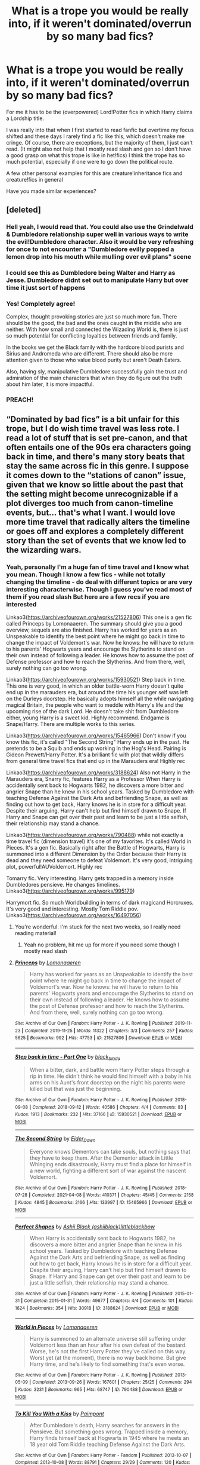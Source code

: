 #+TITLE: What is a trope you would be really into, if it weren't dominated/overrun by so many bad fics?

* What is a trope you would be really into, if it weren't dominated/overrun by so many bad fics?
:PROPERTIES:
:Author: Quine_
:Score: 75
:DateUnix: 1619426503.0
:DateShort: 2021-Apr-26
:FlairText: Discussion
:END:
For me it has to be the (overpowered) Lord!Potter fics in which Harry claims a Lordship title.

I was really into that when I first started to read fanfic but overtime my focus shifted and these days I rarely find a fic like this, which doesn't make me cringe. Of course, there are exceptions, but the majority of them, I just can't read. (It might also not help that I mostly read slash and gen so I don't have a good grasp on what this trope is like in het!fics) I think the trope has so much potential, especially if one were to go down the political route.

A few other personal examples for this are creature!inheritance fics and creature!fics in general

Have you made similar experiences?


** [deleted]
:PROPERTIES:
:Score: 117
:DateUnix: 1619430849.0
:DateShort: 2021-Apr-26
:END:

*** Hell yeah, I would read that. You could also use the Grindelwald & Dumbledore relationship super well in various ways to write the evil!Dumbledore character. Also it would be very refreshing for once to not encounter a "Dumbledore evilly popped a lemon drop into his mouth while mulling over evil plans" scene
:PROPERTIES:
:Author: Quine_
:Score: 36
:DateUnix: 1619437850.0
:DateShort: 2021-Apr-26
:END:


*** I could see this as Dumbledore being Walter and Harry as Jesse. Dumbledore didnt set out to manipulate Harry but over time it just sort of happens
:PROPERTIES:
:Author: Scarlet_maximoff
:Score: 9
:DateUnix: 1619462748.0
:DateShort: 2021-Apr-26
:END:


*** Yes! Completely agree!

Complex, thought provoking stories are just so much more fun. There should be the good, the bad and the ones caught in the middle who are neither. With how small and connected the Wizading World is, there is just so much potential for conflicting loyalties between friends and family.

In the books we get the Black family with the hardcore blood purists and Sirius and Andromeda who are different. There should also be more attention given to those who value blood purity but aren't Death Eaters.

Also, having sly, manipulative Dumbledore successfully gain the trust and admiration of the main characters that when they do figure out the truth about him later, it is more impactful.
:PROPERTIES:
:Author: LyaLyLy
:Score: 4
:DateUnix: 1619486030.0
:DateShort: 2021-Apr-27
:END:


*** PREACH!
:PROPERTIES:
:Author: TrailingOffMidSente
:Score: 2
:DateUnix: 1619464061.0
:DateShort: 2021-Apr-26
:END:


** “Dominated by bad fics” is a bit unfair for this trope, but I do wish time travel was less rote. I read a lot of stuff that is set pre-canon, and that often entails one of the 90s era characters going back in time, and there's many story beats that stay the same across fic in this genre. I suppose it comes down to the “stations of canon” issue, given that we know so little about the past that the setting might become unrecognizable if a plot diverges too much from canon-timeline events, but... that's what I want. I would love more time travel that radically alters the timeline or goes off and explores a completely different story than the set of events that we know led to the wizarding wars.
:PROPERTIES:
:Author: phantomtomato
:Score: 28
:DateUnix: 1619449369.0
:DateShort: 2021-Apr-26
:END:

*** Yeah, personally I'm a huge fan of time travel and I know what you mean. Though I know a few fics - while not totally changing the timeline - do deal with different topics or are very interesting characterwise. Though I guess you've read most of them if you read slash But here are a few recs if you are interested

Linkao3([[https://archiveofourown.org/works/21527806]]) This one is a gen fic called Princeps by Lomonaaeren. The summary should give you a good overview, sequels are also finished. Harry has worked for years as an Unspeakable to identify the best point where he might go back in time to change the impact of Voldemort's war. Now he knows: he will have to return to his parents' Hogwarts years and encourage the Slytherins to stand on their own instead of following a leader. He knows how to assume the post of Defense professor and how to reach the Slytherins. And from there, well, surely nothing can go too wrong.

Linkao3([[https://archiveofourown.org/works/15930521]]) Step back in time. This one is very good, in which an older battle-worn Harry doesn't quite end up in the marauders era, but around the time his younger self was left on the Durleys doorstep. He basically adopts himself all the while navigating magical Britain, the people who want to meddle with Harry's life and the upcoming rise of the dark Lord. He doesn't take shit from Dumbledore either, young Harry is a sweet kid. Highly recommend. Endgame is Snape/Harry. There are multiple works to this series.

Linkao3([[https://archiveofourown.org/works/15465966]]) Don't know if you know this fic, it's called "The Second String" Harry ends up in the past. He pretends to be a Squib and ends up working in the Hog's Head. Pairing is Gideon Prewett/Harry Potter. It's a brilliant fic with plot that wildly differs from general time travel fics that end up in the Marauders era! Highly rec

Linkao3([[https://archiveofourown.org/works/3188624]]) Also not Harry in the Marauders era, Snarry fic, features Harry as a Professor When Harry is accidentally sent back to Hogwarts 1982, he discovers a more bitter and angrier Snape than he knew in his school years. Tasked by Dumbledore with teaching Defense Against the Dark Arts and befriending Snape, as well as finding out how to get back, Harry knows he is in store for a difficult year. Despite their arguing, Harry can't help but find himself drawn to Snape. If Harry and Snape can get over their past and learn to be just a little selfish, their relationship may stand a chance.

Linkao3([[https://archiveofourown.org/works/790488]]) while not exactly a time travel fic (dimension travel) it's one of my favorites. It's called World in Pieces. It's a gen fic. Basically right after the Battle of Hogwarts, Harry is summoned into a different Dimension by the Order because their Harry is dead and they need someone to defeat Voldemort. It's very good, intriguing plot, powerful!AUVoldemort. Highly rec

Tomarry fic. Very interesting. Harry gets trapped in a memory inside Dumbledores pensieve. He changes timelines. Linkao3([[https://archiveofourown.org/works/995179]])

Harrymort fic. So much Worldbuilding in terms of dark magicand Horcruxes. It's very good and interesting. Mostly Tom Riddle pov. Linkao3([[https://archiveofourown.org/works/16497056]])
:PROPERTIES:
:Author: Quine_
:Score: 6
:DateUnix: 1619453516.0
:DateShort: 2021-Apr-26
:END:

**** You're wonderful. I'm stuck for the next two weeks, so I really need reading material!
:PROPERTIES:
:Author: kaimkre1
:Score: 2
:DateUnix: 1619499290.0
:DateShort: 2021-Apr-27
:END:

***** Yeah no problem, hit me up for more if you need some though I mostly read slash
:PROPERTIES:
:Author: Quine_
:Score: 1
:DateUnix: 1619518628.0
:DateShort: 2021-Apr-27
:END:


**** [[https://archiveofourown.org/works/21527806][*/Princeps/*]] by [[https://www.archiveofourown.org/users/Lomonaaeren/pseuds/Lomonaaeren][/Lomonaaeren/]]

#+begin_quote
  Harry has worked for years as an Unspeakable to identify the best point where he might go back in time to change the impact of Voldemort's war. Now he knows: he will have to return to his parents' Hogwarts years and encourage the Slytherins to stand on their own instead of following a leader. He knows how to assume the post of Defense professor and how to reach the Slytherins. And from there, well, surely nothing can go too wrong.
#+end_quote

^{/Site/:} ^{Archive} ^{of} ^{Our} ^{Own} ^{*|*} ^{/Fandom/:} ^{Harry} ^{Potter} ^{-} ^{J.} ^{K.} ^{Rowling} ^{*|*} ^{/Published/:} ^{2019-11-23} ^{*|*} ^{/Completed/:} ^{2019-11-25} ^{*|*} ^{/Words/:} ^{11322} ^{*|*} ^{/Chapters/:} ^{3/3} ^{*|*} ^{/Comments/:} ^{257} ^{*|*} ^{/Kudos/:} ^{5625} ^{*|*} ^{/Bookmarks/:} ^{992} ^{*|*} ^{/Hits/:} ^{47753} ^{*|*} ^{/ID/:} ^{21527806} ^{*|*} ^{/Download/:} ^{[[https://archiveofourown.org/downloads/21527806/Princeps.epub?updated_at=1617858337][EPUB]]} ^{or} ^{[[https://archiveofourown.org/downloads/21527806/Princeps.mobi?updated_at=1617858337][MOBI]]}

--------------

[[https://archiveofourown.org/works/15930521][*/Step back in time - Part One/*]] by [[https://www.archiveofourown.org/users/black_blade/pseuds/black_blade][/black_blade/]]

#+begin_quote
  When a bitter, dark, and battle worn Harry Potter steps through a rip in time. He didn't think he would find himself with a baby in his arms on his Aunt's front doorstep on the night his parents were killed but that was just the beginning.
#+end_quote

^{/Site/:} ^{Archive} ^{of} ^{Our} ^{Own} ^{*|*} ^{/Fandom/:} ^{Harry} ^{Potter} ^{-} ^{J.} ^{K.} ^{Rowling} ^{*|*} ^{/Published/:} ^{2018-09-08} ^{*|*} ^{/Completed/:} ^{2018-09-12} ^{*|*} ^{/Words/:} ^{40586} ^{*|*} ^{/Chapters/:} ^{4/4} ^{*|*} ^{/Comments/:} ^{83} ^{*|*} ^{/Kudos/:} ^{1913} ^{*|*} ^{/Bookmarks/:} ^{232} ^{*|*} ^{/Hits/:} ^{37166} ^{*|*} ^{/ID/:} ^{15930521} ^{*|*} ^{/Download/:} ^{[[https://archiveofourown.org/downloads/15930521/Step%20back%20in%20time%20-%20Part.epub?updated_at=1613116563][EPUB]]} ^{or} ^{[[https://archiveofourown.org/downloads/15930521/Step%20back%20in%20time%20-%20Part.mobi?updated_at=1613116563][MOBI]]}

--------------

[[https://archiveofourown.org/works/15465966][*/The Second String/*]] by [[https://www.archiveofourown.org/users/Eider_Down/pseuds/Eider_Down][/Eider_Down/]]

#+begin_quote
  Everyone knows Dementors can take souls, but nothing says that they have to keep them. After the Dementor attack in Little Whinging ends disastrously, Harry must find a place for himself in a new world, fighting a different sort of war against the nascent Voldemort.
#+end_quote

^{/Site/:} ^{Archive} ^{of} ^{Our} ^{Own} ^{*|*} ^{/Fandom/:} ^{Harry} ^{Potter} ^{-} ^{J.} ^{K.} ^{Rowling} ^{*|*} ^{/Published/:} ^{2018-07-28} ^{*|*} ^{/Completed/:} ^{2021-04-08} ^{*|*} ^{/Words/:} ^{410371} ^{*|*} ^{/Chapters/:} ^{45/45} ^{*|*} ^{/Comments/:} ^{2158} ^{*|*} ^{/Kudos/:} ^{4845} ^{*|*} ^{/Bookmarks/:} ^{2166} ^{*|*} ^{/Hits/:} ^{133997} ^{*|*} ^{/ID/:} ^{15465966} ^{*|*} ^{/Download/:} ^{[[https://archiveofourown.org/downloads/15465966/The%20Second%20String.epub?updated_at=1619399105][EPUB]]} ^{or} ^{[[https://archiveofourown.org/downloads/15465966/The%20Second%20String.mobi?updated_at=1619399105][MOBI]]}

--------------

[[https://archiveofourown.org/works/3188624][*/Perfect Shapes/*]] by [[https://www.archiveofourown.org/users/ashiiblack/pseuds/Ashii%20Black/users/littleblackbow/pseuds/littleblackbow][/Ashii Black (ashiiblack)littleblackbow/]]

#+begin_quote
  When Harry is accidentally sent back to Hogwarts 1982, he discovers a more bitter and angrier Snape than he knew in his school years. Tasked by Dumbledore with teaching Defense Against the Dark Arts and befriending Snape, as well as finding out how to get back, Harry knows he is in store for a difficult year. Despite their arguing, Harry can't help but find himself drawn to Snape. If Harry and Snape can get over their past and learn to be just a little selfish, their relationship may stand a chance.
#+end_quote

^{/Site/:} ^{Archive} ^{of} ^{Our} ^{Own} ^{*|*} ^{/Fandom/:} ^{Harry} ^{Potter} ^{-} ^{J.} ^{K.} ^{Rowling} ^{*|*} ^{/Published/:} ^{2015-01-31} ^{*|*} ^{/Completed/:} ^{2015-01-31} ^{*|*} ^{/Words/:} ^{49677} ^{*|*} ^{/Chapters/:} ^{4/4} ^{*|*} ^{/Comments/:} ^{101} ^{*|*} ^{/Kudos/:} ^{1624} ^{*|*} ^{/Bookmarks/:} ^{354} ^{*|*} ^{/Hits/:} ^{30918} ^{*|*} ^{/ID/:} ^{3188624} ^{*|*} ^{/Download/:} ^{[[https://archiveofourown.org/downloads/3188624/Perfect%20Shapes.epub?updated_at=1512093938][EPUB]]} ^{or} ^{[[https://archiveofourown.org/downloads/3188624/Perfect%20Shapes.mobi?updated_at=1512093938][MOBI]]}

--------------

[[https://archiveofourown.org/works/790488][*/World in Pieces/*]] by [[https://www.archiveofourown.org/users/Lomonaaeren/pseuds/Lomonaaeren][/Lomonaaeren/]]

#+begin_quote
  Harry is summoned to an alternate universe still suffering under Voldemort less than an hour after his own defeat of the bastard. Worse, he's not the first Harry Potter they've called on this way. Worst yet (at the moment), there is no way back home. But give Harry time, and he's likely to find something that's even worse.
#+end_quote

^{/Site/:} ^{Archive} ^{of} ^{Our} ^{Own} ^{*|*} ^{/Fandom/:} ^{Harry} ^{Potter} ^{-} ^{J.} ^{K.} ^{Rowling} ^{*|*} ^{/Published/:} ^{2013-05-09} ^{*|*} ^{/Completed/:} ^{2013-09-26} ^{*|*} ^{/Words/:} ^{167601} ^{*|*} ^{/Chapters/:} ^{25/25} ^{*|*} ^{/Comments/:} ^{294} ^{*|*} ^{/Kudos/:} ^{3231} ^{*|*} ^{/Bookmarks/:} ^{965} ^{*|*} ^{/Hits/:} ^{68747} ^{*|*} ^{/ID/:} ^{790488} ^{*|*} ^{/Download/:} ^{[[https://archiveofourown.org/downloads/790488/World%20in%20Pieces.epub?updated_at=1600651170][EPUB]]} ^{or} ^{[[https://archiveofourown.org/downloads/790488/World%20in%20Pieces.mobi?updated_at=1600651170][MOBI]]}

--------------

[[https://archiveofourown.org/works/995179][*/To Kill You With a Kiss/*]] by [[https://www.archiveofourown.org/users/Paimpont/pseuds/Paimpont][/Paimpont/]]

#+begin_quote
  After Dumbledore's death, Harry searches for answers in the Pensieve. But something goes wrong. Trapped inside a memory, Harry finds himself back at Hogwarts in 1945 where he meets an 18 year old Tom Riddle teaching Defense Against the Dark Arts.
#+end_quote

^{/Site/:} ^{Archive} ^{of} ^{Our} ^{Own} ^{*|*} ^{/Fandom/:} ^{Harry} ^{Potter} ^{-} ^{Fandom} ^{*|*} ^{/Published/:} ^{2013-10-07} ^{*|*} ^{/Completed/:} ^{2013-10-08} ^{*|*} ^{/Words/:} ^{88791} ^{*|*} ^{/Chapters/:} ^{29/29} ^{*|*} ^{/Comments/:} ^{120} ^{*|*} ^{/Kudos/:} ^{2197} ^{*|*} ^{/Bookmarks/:} ^{675} ^{*|*} ^{/Hits/:} ^{59296} ^{*|*} ^{/ID/:} ^{995179} ^{*|*} ^{/Download/:} ^{[[https://archiveofourown.org/downloads/995179/To%20Kill%20You%20With%20a%20Kiss.epub?updated_at=1609794123][EPUB]]} ^{or} ^{[[https://archiveofourown.org/downloads/995179/To%20Kill%20You%20With%20a%20Kiss.mobi?updated_at=1609794123][MOBI]]}

--------------

[[https://archiveofourown.org/works/16497056][*/Flight/*]] by [[https://www.archiveofourown.org/users/Miraculous/pseuds/Miraculous/users/RedHorse/pseuds/RedHorse][/MiraculousRedHorse/]]

#+begin_quote
  A magical accident in the Time Room leaves Harry and Voldemort stranded in the past. Harry learns that nothing about the magical world in the 1940s is truly familiar, and Voldemort discovers there's much more to Harry than he ever suspected.
#+end_quote

^{/Site/:} ^{Archive} ^{of} ^{Our} ^{Own} ^{*|*} ^{/Fandom/:} ^{Harry} ^{Potter} ^{-} ^{J.} ^{K.} ^{Rowling} ^{*|*} ^{/Published/:} ^{2018-11-02} ^{*|*} ^{/Completed/:} ^{2019-04-01} ^{*|*} ^{/Words/:} ^{76405} ^{*|*} ^{/Chapters/:} ^{15/15} ^{*|*} ^{/Comments/:} ^{561} ^{*|*} ^{/Kudos/:} ^{1195} ^{*|*} ^{/Bookmarks/:} ^{363} ^{*|*} ^{/Hits/:} ^{25363} ^{*|*} ^{/ID/:} ^{16497056} ^{*|*} ^{/Download/:} ^{[[https://archiveofourown.org/downloads/16497056/Flight.epub?updated_at=1609889571][EPUB]]} ^{or} ^{[[https://archiveofourown.org/downloads/16497056/Flight.mobi?updated_at=1609889571][MOBI]]}

--------------

*FanfictionBot*^{2.0.0-beta} | [[https://github.com/FanfictionBot/reddit-ffn-bot/wiki/Usage][Usage]] | [[https://www.reddit.com/message/compose?to=tusing][Contact]]
:PROPERTIES:
:Author: FanfictionBot
:Score: 1
:DateUnix: 1619453545.0
:DateShort: 2021-Apr-26
:END:


*** I agree. They're usually complicated for the sake of being complicated.
:PROPERTIES:
:Author: Zakle
:Score: 1
:DateUnix: 1619461413.0
:DateShort: 2021-Apr-26
:END:


** The Muggles Are Cool trope is kind of over-bogged with Americanesque military worship, which is a shame. I think there is still heaps of potential for awesomeness, but most of the time it's all gun specs and blowing shit up (which isn't a surprise, considering the amount of movies that are like that and whatever, but it's definitely overshadowed the potential for other Dr Grangers and mundane stuff. Considering how varied and dynamic and changeable Muggle life is, it's a shame. We have so much to celebrate, even in the escapism that HP gives us

There are some awesome fics that do that stuff of course, but not enough in my opinion
:PROPERTIES:
:Author: karigan_g
:Score: 56
:DateUnix: 1619436094.0
:DateShort: 2021-Apr-26
:END:

*** Yeah how about just the actual marvel of television. Like, not a movie scene where the pureblood is like "oh thsts neat" but like, the reality that television and movies are so beyond anything the magical world has for entertainment I imagine they would obsessively want to do nothing else but watch for weeks. I mean, it's not even shown they have fun radio shows.
:PROPERTIES:
:Author: Emilysouza221b
:Score: 25
:DateUnix: 1619438859.0
:DateShort: 2021-Apr-26
:END:

**** for real. I find it so funny that in a world written by a fiction author there doesn't seem to be much in the way of actual fiction, or like, theatre; let alone the same level of entertainment that can be brought into your own home like television. It's wild

Some people do talk about it, I feel like that's one of the most often tacked parts of Muggle life, but it's still a really weird hole in the HP world
:PROPERTIES:
:Author: karigan_g
:Score: 15
:DateUnix: 1619444659.0
:DateShort: 2021-Apr-26
:END:


**** It's never explored in the books, but I've always thought that magical books would be similar to movies, as the pictures can move and could display a scene, rather than just words on a page.

Obviously a movie theatre would have the edge in immersion, etc., but I can't see it being totally alien to a wizard.
:PROPERTIES:
:Author: CalculusWarrior
:Score: 5
:DateUnix: 1619459172.0
:DateShort: 2021-Apr-26
:END:

***** oh that's an interesting thought and one filled with potential, absolutely
:PROPERTIES:
:Author: karigan_g
:Score: 1
:DateUnix: 1619465601.0
:DateShort: 2021-Apr-27
:END:


*** I Know! I would love a fic that is a series of one shots about muggleborns and half bloods introducing purebloods to the muggle world.

Idea for the first chapter: Lily agrees to go on a date with James in summer of 1977. on the condition that she can pick what they do. They go see Star Wars which would have come out in may 1977. James is completely blown away .

James and a pregnant Lily go see Empire Strikes Back in 1980 to get their minds off the war for a few hours. They walk out of the theatre discussing the cliffhanger ending, excited for the final part.

They never got to see Return of the Jedi
:PROPERTIES:
:Author: megakaos888
:Score: 19
:DateUnix: 1619457598.0
:DateShort: 2021-Apr-26
:END:

**** Years later during the final confrontation of Harry vs Voldemort Harry jumps down in front of him and say "hello there." ROTS came out later but couldn't resist.
:PROPERTIES:
:Author: Scarlet_maximoff
:Score: 7
:DateUnix: 1619462929.0
:DateShort: 2021-Apr-26
:END:


*** Could you please drop some links to the fics that do this trope relatively well, in your opinion? I'd really like to read some that are at least decent.
:PROPERTIES:
:Author: TomatoesMan
:Score: 2
:DateUnix: 1619448658.0
:DateShort: 2021-Apr-26
:END:

**** Um, ok I'll try and find some for you, it can be hard to remember particulars with stuff like this, because it tends to be blended into the story rather than a big feature (so you can't generally find it with tags).

For instance in Harry Potter and the Power of Paranoia I really like the way the Americans look at integration and keeping the statute. The way Harry treats wards is also interest inv and fun. linkffn([[https://m.fanfiction.net/s/8257400/1/]])

Dodging Prison and Stealing Witches has a lot wrong with it, but the way the Grangers are used isn't one of them (up to the part where I bailed anyway). They're very enthusiastic scientists, and pretty keen to use things like Muggle industrial etching on a micro level to help with magical problems (such as fitting tunes on small objects, or a lot of runes onto any object).

There's also one I've been trying to find to read again where Luna gets involved with nanotechnology, and another where squibs sort of become a weird hive mind collective thing through thinking about things from a Muggle perspective? Or something?

Sorry I can't give you a more definite list. I think my brain's sort of given up for the day, which isn't helping
:PROPERTIES:
:Author: karigan_g
:Score: 3
:DateUnix: 1619451660.0
:DateShort: 2021-Apr-26
:END:

***** Thank you so much, I'll definitely try air a look!
:PROPERTIES:
:Author: TomatoesMan
:Score: 2
:DateUnix: 1619453557.0
:DateShort: 2021-Apr-26
:END:


***** [[https://www.fanfiction.net/s/8257400/1/][*/Harry Potter and the Power of Paranoia/*]] by [[https://www.fanfiction.net/u/2712218/arekay][/arekay/]]

#+begin_quote
  The events at the end of the Triwizard Tournament have left Harry feeling just a little bit paranoid.
#+end_quote

^{/Site/:} ^{fanfiction.net} ^{*|*} ^{/Category/:} ^{Harry} ^{Potter} ^{*|*} ^{/Rated/:} ^{Fiction} ^{T} ^{*|*} ^{/Chapters/:} ^{23} ^{*|*} ^{/Words/:} ^{103,719} ^{*|*} ^{/Reviews/:} ^{4,401} ^{*|*} ^{/Favs/:} ^{9,629} ^{*|*} ^{/Follows/:} ^{7,159} ^{*|*} ^{/Updated/:} ^{Mar} ^{31,} ^{2015} ^{*|*} ^{/Published/:} ^{Jun} ^{26,} ^{2012} ^{*|*} ^{/Status/:} ^{Complete} ^{*|*} ^{/id/:} ^{8257400} ^{*|*} ^{/Language/:} ^{English} ^{*|*} ^{/Genre/:} ^{Humor} ^{*|*} ^{/Characters/:} ^{Harry} ^{P.} ^{*|*} ^{/Download/:} ^{[[http://www.ff2ebook.com/old/ffn-bot/index.php?id=8257400&source=ff&filetype=epub][EPUB]]} ^{or} ^{[[http://www.ff2ebook.com/old/ffn-bot/index.php?id=8257400&source=ff&filetype=mobi][MOBI]]}

--------------

*FanfictionBot*^{2.0.0-beta} | [[https://github.com/FanfictionBot/reddit-ffn-bot/wiki/Usage][Usage]] | [[https://www.reddit.com/message/compose?to=tusing][Contact]]
:PROPERTIES:
:Author: FanfictionBot
:Score: 1
:DateUnix: 1619451680.0
:DateShort: 2021-Apr-26
:END:


*** Yeah, that is very true
:PROPERTIES:
:Author: Quine_
:Score: 1
:DateUnix: 1619437684.0
:DateShort: 2021-Apr-26
:END:


** All I've ever wanted is a well-written, actually thoughtful depiction of the "Hogwarts founders select their champions/heirs/whatever" thing. I think the history of Hogwarts can be so cool when fleshed out, but it's usually all just a mechanism for OP!Harry who is actually the Headmaster at age 12/
:PROPERTIES:
:Author: poondi
:Score: 16
:DateUnix: 1619441896.0
:DateShort: 2021-Apr-26
:END:


** That would have to be the 'canon character has a sibling' trope for me. 9/10 times it's a sister, usually a twin, and they're always brave, outgoing, assertive, and oftentimes smug little bastards. There's a major lack of original male characters, not just in Harry Potter, but in essentially every /single/ fandom; I can't tell you how difficult it is to find an interesting/well-written original male character in something like Batman and Supernatural.

I mean, I could read and enjoy an original female character, but they're all more or less the same, and they're almost always the sister of Harry. Typically, they're in Gryffindor or, sometimes, Slytherin. Hufflepuff and Ravenclaw aren't usually an option.

What about other characters having a sibling? Why does it /always/ have to be Harry? Why not give Ron another sibling or two? Hermione? Or, hell, I'd even take a sibling of Crabbe, Goyle, Nott, literally anyone. There are other characters to choose from!

It drives me up the wall.
:PROPERTIES:
:Author: Zakle
:Score: 17
:DateUnix: 1619461209.0
:DateShort: 2021-Apr-26
:END:

*** I totally agree. Often they are just very Mary Sue.

But your comment actually reminded me of a WiP in which an adult MoD Harry got killed and woke up in the body of a (meek) Slytherin (who committed suicide/died) in Tom Riddles year. This Slytherin had a rather popular (asshole) Ravenclaw brother. It was a very interesting premise and I gotta thank you for reminding me bc I have to check it out once more.
:PROPERTIES:
:Author: Quine_
:Score: 5
:DateUnix: 1619470700.0
:DateShort: 2021-Apr-27
:END:

**** Do you mean /you belong to me (i belong to you)/ by Child_OTKW? It's been a while since I've read it last myself, but I remember it being pretty good.
:PROPERTIES:
:Author: Zakle
:Score: 2
:DateUnix: 1619472435.0
:DateShort: 2021-Apr-27
:END:

***** I have no idea anymore, I gotta check my subscriptions

Edit: yeah that's it and apparently it's been updated since I last read!
:PROPERTIES:
:Author: Quine_
:Score: 3
:DateUnix: 1619472633.0
:DateShort: 2021-Apr-27
:END:


** Creature fic! I love the concept, but dang. It's hard to find fic that does it in a way that I can enjoy. I totally acknowledge that's mostly a me-problem but yeah.
:PROPERTIES:
:Author: spn_willow
:Score: 39
:DateUnix: 1619430743.0
:DateShort: 2021-Apr-26
:END:

*** It's not a you problem. I would love a fic where Harry is a vampire or werewolf but they are always super poorly written. I especially hate how any fic involving werewolves need to have intense alpha beta stuff even though that is in no way how Wolves or Dogs work, nor is it traditional werewolf lore.
:PROPERTIES:
:Author: Emilysouza221b
:Score: 36
:DateUnix: 1619431707.0
:DateShort: 2021-Apr-26
:END:

**** Yeah, there's always got to be a Submissive and Dominant and that's cool for the people who enjoy it, but when that's almost all there is? Kind of a bummer.
:PROPERTIES:
:Author: spn_willow
:Score: 18
:DateUnix: 1619431901.0
:DateShort: 2021-Apr-26
:END:

***** I'm actually even a Domme and get sick of it because it's bad bdsm. Bdsm should always involve intense consent and by using magic d/s there is none? Your told your one role and have to deal with it. No say, no ability to walk away. It's super gross.
:PROPERTIES:
:Author: Emilysouza221b
:Score: 22
:DateUnix: 1619432101.0
:DateShort: 2021-Apr-26
:END:

****** Yes!! If there was more choice involved it would be a whole different thing.
:PROPERTIES:
:Author: spn_willow
:Score: 11
:DateUnix: 1619433305.0
:DateShort: 2021-Apr-26
:END:

******* You inspired me to make a post on this
:PROPERTIES:
:Author: Emilysouza221b
:Score: 8
:DateUnix: 1619433338.0
:DateShort: 2021-Apr-26
:END:

******** Please do! There are ways to make abo hot af with consent and good bdsm dynamics, but there are so many bad bad stories which are just rape with extra steps and it's awful. Like I mean I know some people want to read and write rape fantasies, but they should definitely be willing to admit that that's what it is, and it shouldn't define the trope.
:PROPERTIES:
:Author: karigan_g
:Score: 8
:DateUnix: 1619436378.0
:DateShort: 2021-Apr-26
:END:

********* I made the post, on this subreddit, and been informed I'm a villain who single handedly stopping these fics from happening anymore. Which is wild, I didn't know I had those powers.
:PROPERTIES:
:Author: Emilysouza221b
:Score: 9
:DateUnix: 1619438124.0
:DateShort: 2021-Apr-26
:END:

********** I saw! Lmao!

‘This thing frustrates me'

‘STOP TELLING ME I'M A BAD PERSON!'

This is always a hot button issue but it's so frustrating that some people can't bring themselves to sit down and talk about it without acting like an injured animal and biting everyone's head off
:PROPERTIES:
:Author: karigan_g
:Score: 6
:DateUnix: 1619438446.0
:DateShort: 2021-Apr-26
:END:

*********** The good news is aparantly I'm the goddess of fanfiction and can stop entire tropes. So let me know what other tropes shall be criminalized and their penalty. I'm currently thinking every title after 2 Harry gets after going to the bank will drain 100$ from the authors bank account. Write a fic where the Weasley are doing Harry with love potions? Burn your mouth on your next slice of pizza.
:PROPERTIES:
:Author: Emilysouza221b
:Score: 7
:DateUnix: 1619438645.0
:DateShort: 2021-Apr-26
:END:

************ lmao!
:PROPERTIES:
:Author: karigan_g
:Score: 3
:DateUnix: 1619444502.0
:DateShort: 2021-Apr-26
:END:


**** Fic idea: harry got turned into a werewolf halfway through his hogwarts schooling. He was told that to overcome his instincts and not submit to the enemy wolves, he had to become an alpha wolf. The one to talk to him meant for him to become strong and fierce.

Harry didn't know what an alpha wolf was supposed to mean, so he asked Hermione. She told him that the so called alpha wolves were just regular wolves defending their pups.

Cue Harry Potter becoming stronger and more in control than expected by "adopting" the firsties at hogwarts. All of them. The first years are pretty okay with this, even if they don't really understand what the hell is going on.
:PROPERTIES:
:Author: Vash_the_Snake
:Score: 9
:DateUnix: 1619469269.0
:DateShort: 2021-Apr-27
:END:


**** Also, A/B/O. A society where people have feral tendencies could be interesting. There is opportunity in the general idea. It's just a shame that it literally ONLY exists as a stupid rape excuse plot. Give me the plot about an apartment super who has to deal with the territory disputes in the hallway between the alphas in number 12 and number 15.
:PROPERTIES:
:Author: TrailingOffMidSente
:Score: 6
:DateUnix: 1619464347.0
:DateShort: 2021-Apr-26
:END:


**** There is a fic with vamp!Harry, that's good/great IMO, I don't remember the name right now, but I'mma check my faves if you want?
:PROPERTIES:
:Author: NRNstephaniemorelli
:Score: 5
:DateUnix: 1619456921.0
:DateShort: 2021-Apr-26
:END:

***** I'll take the link if it's not a huge trouble
:PROPERTIES:
:Author: Emilysouza221b
:Score: 2
:DateUnix: 1619457077.0
:DateShort: 2021-Apr-26
:END:

****** [[https://archiveofourown.org/works/1109346]] Sanguis Reatus
:PROPERTIES:
:Author: NRNstephaniemorelli
:Score: 2
:DateUnix: 1619457382.0
:DateShort: 2021-Apr-26
:END:


** wbwl
:PROPERTIES:
:Author: AevnNoram
:Score: 11
:DateUnix: 1619459244.0
:DateShort: 2021-Apr-26
:END:

*** Too true. I have yet to find one wbwl fic that I like and I so desperately look for one! But so often I've found myself skipping out of a work bc I had to cringe at how OP kid!Harry had been or how sad and ignored Harry was aka "No one loves me, at least I have you dear diary" and just how badly some actions of Lily and James had been justified. I just want one fic which has some realistic interactions between ppl
:PROPERTIES:
:Author: Quine_
:Score: 4
:DateUnix: 1619470767.0
:DateShort: 2021-Apr-27
:END:


** I absolutely agree with you. I love op dark lord!Harry but there are just so many cringy and badly written fics out there. All I wish for is a well written fic with a Harry Potter that knows his worth and acts upon it. Sadly all I get are unfinished creature inheritance fanfics written by ten year olds.
:PROPERTIES:
:Author: die_dampfnudel
:Score: 26
:DateUnix: 1619429531.0
:DateShort: 2021-Apr-26
:END:

*** Yeah, like I'm all for ten year olds who want to write what they want, but it's hard to track down the good stuff
:PROPERTIES:
:Author: karigan_g
:Score: 10
:DateUnix: 1619436191.0
:DateShort: 2021-Apr-26
:END:


*** I know of only one fanfic where dark Lord Harry was done properly with the process so to speak to become a dark Lord well thought : the Rise of a Dark Lord by Little.Miss.Xanda. Eternally Unfinished sadly.
:PROPERTIES:
:Author: sebo1715
:Score: 3
:DateUnix: 1619444280.0
:DateShort: 2021-Apr-26
:END:


*** What about linkffn(Sum of their Parts)
:PROPERTIES:
:Author: megakaos888
:Score: 2
:DateUnix: 1619458274.0
:DateShort: 2021-Apr-26
:END:

**** [[https://www.fanfiction.net/s/11858167/1/][*/The Sum of Their Parts/*]] by [[https://www.fanfiction.net/u/7396284/holdmybeer][/holdmybeer/]]

#+begin_quote
  For Teddy Lupin, Harry Potter would become a Dark Lord. For Teddy Lupin, Harry Potter would take down the Ministry or die trying. He should have known that Hermione and Ron wouldn't let him do it alone.
#+end_quote

^{/Site/:} ^{fanfiction.net} ^{*|*} ^{/Category/:} ^{Harry} ^{Potter} ^{*|*} ^{/Rated/:} ^{Fiction} ^{M} ^{*|*} ^{/Chapters/:} ^{11} ^{*|*} ^{/Words/:} ^{143,267} ^{*|*} ^{/Reviews/:} ^{1,073} ^{*|*} ^{/Favs/:} ^{6,083} ^{*|*} ^{/Follows/:} ^{2,631} ^{*|*} ^{/Updated/:} ^{Apr} ^{12,} ^{2016} ^{*|*} ^{/Published/:} ^{Mar} ^{24,} ^{2016} ^{*|*} ^{/Status/:} ^{Complete} ^{*|*} ^{/id/:} ^{11858167} ^{*|*} ^{/Language/:} ^{English} ^{*|*} ^{/Characters/:} ^{Harry} ^{P.,} ^{Ron} ^{W.,} ^{Hermione} ^{G.,} ^{George} ^{W.} ^{*|*} ^{/Download/:} ^{[[http://www.ff2ebook.com/old/ffn-bot/index.php?id=11858167&source=ff&filetype=epub][EPUB]]} ^{or} ^{[[http://www.ff2ebook.com/old/ffn-bot/index.php?id=11858167&source=ff&filetype=mobi][MOBI]]}

--------------

*FanfictionBot*^{2.0.0-beta} | [[https://github.com/FanfictionBot/reddit-ffn-bot/wiki/Usage][Usage]] | [[https://www.reddit.com/message/compose?to=tusing][Contact]]
:PROPERTIES:
:Author: FanfictionBot
:Score: 3
:DateUnix: 1619458309.0
:DateShort: 2021-Apr-26
:END:


*** /sighs/

too true
:PROPERTIES:
:Author: Quine_
:Score: 1
:DateUnix: 1619430316.0
:DateShort: 2021-Apr-26
:END:


** I'd like to see a well-written Soul Bond fic.

But too many of them are excuses for underage sex/used to give Harry and his soul-bonded partner uber-ridiculous powers.

The concept is interesting, and it even started off interestingly explored in The Bonds of Blood, but hten it got ruined.
:PROPERTIES:
:Author: jmeade90
:Score: 7
:DateUnix: 1619469292.0
:DateShort: 2021-Apr-27
:END:

*** Tbh I'm a sucker for soulmate/soulbond fics myself and I have read a lot which I enjoyed but I get what you mean
:PROPERTIES:
:Author: Quine_
:Score: 2
:DateUnix: 1619470193.0
:DateShort: 2021-Apr-27
:END:


*** Something sort of like the link between Kylo Ren and Rey in the Star Wars sequels would be cool. They built up the connection over two movies and slowly worked in more aspects of the connection, both in the force and interpersonally, until the finale of /Rise of Skywalker/. Working out connection like that would be pretty cool.
:PROPERTIES:
:Author: Juliett_Alpha
:Score: 1
:DateUnix: 1619489330.0
:DateShort: 2021-Apr-27
:END:


** Harmony.
:PROPERTIES:
:Author: turbinicarpus
:Score: 5
:DateUnix: 1619493811.0
:DateShort: 2021-Apr-27
:END:


** Wrong Boy Who Lived.

Now, don't get me wrong, there are some great WBWL fics out there --- Prince of Slytherin and Ashes of Chaos spring to mind.\\
Linkffn([[https://www.fanfiction.net/s/11191235/1/Harry-Potter-and-the-Prince-of-Slytherin]])\\
linka03([[https://archiveofourown.org/works/23149174/chapters/55401934]])

However, the Wrong Boy Who Lived trope is riddled with poorly executed versions of Harry's sibling, whether it be a twin or otherwise. That's just something that has grown to bug me over my time in the HPFF community.
:PROPERTIES:
:Author: Asmodeus_Stahl
:Score: 5
:DateUnix: 1619491225.0
:DateShort: 2021-Apr-27
:END:

*** [[https://www.fanfiction.net/s/13789299/1/][*/Harry Potter i książę Slytherinu/*]] by [[https://www.fanfiction.net/u/13907001/kallgard][/kallgard/]]

#+begin_quote
  Harry Potter został przydzielony do Slytherinu po fatalnym dzieciństwie. Jego brat Jim jest Chłopcem-który-przeżył. Raczej dobry Dumbledore i Weasleyowie. Myślisz że znasz tę historię? Pomyśl jeszcze raz. Żadnych wątków romantycznych przed czwartym rokiem. Tłumaczenie.
#+end_quote

^{/Site/:} ^{fanfiction.net} ^{*|*} ^{/Category/:} ^{Harry} ^{Potter} ^{*|*} ^{/Rated/:} ^{Fiction} ^{T} ^{*|*} ^{/Chapters/:} ^{4} ^{*|*} ^{/Words/:} ^{6,551} ^{*|*} ^{/Reviews/:} ^{2} ^{*|*} ^{/Favs/:} ^{6} ^{*|*} ^{/Follows/:} ^{13} ^{*|*} ^{/Updated/:} ^{Jan} ^{19} ^{*|*} ^{/Published/:} ^{Jan} ^{7} ^{*|*} ^{/id/:} ^{13789299} ^{*|*} ^{/Language/:} ^{Polish} ^{*|*} ^{/Genre/:} ^{Adventure/Mystery} ^{*|*} ^{/Download/:} ^{[[http://www.ff2ebook.com/old/ffn-bot/index.php?id=13789299&source=ff&filetype=epub][EPUB]]} ^{or} ^{[[http://www.ff2ebook.com/old/ffn-bot/index.php?id=13789299&source=ff&filetype=mobi][MOBI]]}

--------------

*FanfictionBot*^{2.0.0-beta} | [[https://github.com/FanfictionBot/reddit-ffn-bot/wiki/Usage][Usage]] | [[https://www.reddit.com/message/compose?to=tusing][Contact]]
:PROPERTIES:
:Author: FanfictionBot
:Score: 1
:DateUnix: 1619491251.0
:DateShort: 2021-Apr-27
:END:

**** Okay, that is /not/ the correct story, lmao
:PROPERTIES:
:Author: Asmodeus_Stahl
:Score: 2
:DateUnix: 1619491314.0
:DateShort: 2021-Apr-27
:END:


*** Thanka so much for links! Definetly going to check them out
:PROPERTIES:
:Author: Quine_
:Score: 1
:DateUnix: 1619518735.0
:DateShort: 2021-Apr-27
:END:


** Yeah I wish there were more good creature fics. It seems like a good story. But most are all about mates and ABO stuff. Ugh
:PROPERTIES:
:Author: HarryAugust
:Score: 5
:DateUnix: 1619461862.0
:DateShort: 2021-Apr-26
:END:

*** Yup. I'd also like more het creature fics, most are slash. Which is fine, just not for me.

But I'd just like more fics where Harry is some sort of supernatural without it turning into all that stuff. Vampire Harry. Werewolf Harry. Etc.

I've been wanting to integrate after a post here Vampire: The Maquerade into a Harry story. not the setting, just the clans. Give vampires some sort of interesting world building and powers.
:PROPERTIES:
:Author: Cyfric_G
:Score: 4
:DateUnix: 1619466019.0
:DateShort: 2021-Apr-27
:END:

**** And it's not even consensual slash. It's always the "change has spoken" mpreg
:PROPERTIES:
:Author: horrorshowjack
:Score: 2
:DateUnix: 1619571249.0
:DateShort: 2021-Apr-28
:END:


**** Yeah also most creature fics don't have much world building.
:PROPERTIES:
:Author: HarryAugust
:Score: 1
:DateUnix: 1619467523.0
:DateShort: 2021-Apr-27
:END:


*** Ah well, I enjoy some A/B/O fics once in a while as well as true mates stuff But overall the HP fandom lacks in diversity in that department. For example the Hannibal (TV) fandom has some brilliant A/B/O fics, very diverse, well written and with great conflicts. In creature fics (especially in the HP fandom) it just sometimes feels like lazy writing and an excuse to make someone "instant-fall-in-love". And I agree that there is a lot of untapped potential in non!A/B/O creature fics.
:PROPERTIES:
:Author: Quine_
:Score: 2
:DateUnix: 1619471766.0
:DateShort: 2021-Apr-27
:END:


** I like Slytherin-centric fics that have social politics. Just, it has to be logical... 11 year olds scheming and behaving like full grown adults are a little overdone. Having them be that way later on, at 16 or something is alright for me. Earlier years should show them being somewhat childish/dependant on their parents' opinions and advise or something before growing up.

By 14-15 having them be more mature seems fair to me. I think if teens are treated like adults early on and are groomed to be that way from a young age, they tend to mature faster. (At that age in the olden times people are usually married, aren't they?) But 11 is pushing it for me.

Also, I do love dubiously good Slytherin stories. Where they help the 'good' side for their own sake.

Good Slytherin fics are fun if done right. So are bashing fics. Completely flipping the good and bad side feels a little like cheating IMO. How can everyone supposedly good be bad and manipulative? Everyone???

And if they are so manipulative and sly, how are they somehow beaten by literal teenagers?

There is also a distinct lack of adult figures being involved in those fics. It feels more reasonable to have adults heavily involved with anything dangerous.

Horcrux hunting, experimenting with dangerous forbidden magic etc.

This is just my opinion. There are many good fics around like this, I just wish there were more...
:PROPERTIES:
:Author: LyaLyLy
:Score: 5
:DateUnix: 1619485254.0
:DateShort: 2021-Apr-27
:END:


** There are plenty:

- Tom Riddle fics - they are all repetitive fics that portray Tom as this tyrant who controls a bunch of canon names with an iron fist and they all cower in his presence. Quite frankly I think Tom Riddle had to be more careful about this because I don't think the purebloods would accept an orphan of dubious origins as their leader if he started bullying them from day one. I like to think that he built a reputation by helping his mates with schoolwork and acted as an advisor to the gang of blood supremacists when they wanted to play a prank on muggleborns but he himself stayed out of it.

- Indy!Harry - I would like to read a Harry that is less dependent on the adults around him (like he is in the first three books) and not a whiny bitch that hates the entire world except for his grilfriend(s)/boyfriend.

- Fleur Delacour fics - it's a shame JK (who claims she's a feminist) didn't use her more. She is a proof that women can be both powerful and feminine at the same time. She eventually faded into the background as an eye-candy for the guys and someone to hate for the women. Unfortunately in most fics she is central character she's basically just a sex toy for Harry or whoever the male lead is.

- Dark!Harry - most of the fics portray Harry as either being dark from the start or making 180 degrees turn after interacting with someone. Most of the times he is also a shittier version of Voldemort. I would like to see a Harry that gradually descends into darkness and he does it for his own reasons not because he had an enlightening chat with Voldemort or whoever.
:PROPERTIES:
:Author: I_love_DPs
:Score: 4
:DateUnix: 1619509027.0
:DateShort: 2021-Apr-27
:END:

*** Yeah, you make some good points, most of those you've mentioned are also based in tropes I like and especially in Tom Riddles case, i think he would've had a hard time originally, establishing his place among purebloods.

You should definetly check out this gem of a fic Linkffn(Order of Mercy by MandyinKC) It features a brilliant Fleur! It's rather canon compliant and takes place when Harry is Horcrux hunting, but shows Bill, Fleur and Percy building a resistance to get Muggleborns out of Britain. It's really good!
:PROPERTIES:
:Author: Quine_
:Score: 5
:DateUnix: 1619518487.0
:DateShort: 2021-Apr-27
:END:

**** Thanks for the recommendation. I actually read that fic and I think it's very well written and it does Fleur's character justice. Unfortunately is the only one I've seen so far.
:PROPERTIES:
:Author: I_love_DPs
:Score: 2
:DateUnix: 1619522628.0
:DateShort: 2021-Apr-27
:END:


**** [[https://www.fanfiction.net/s/12181042/1/][*/Order of Mercy/*]] by [[https://www.fanfiction.net/u/4020275/MandyinKC][/MandyinKC/]]

#+begin_quote
  Set during Harry Potter and the Deathly Hallows. While Harry, Ron, and Hermione are searching for Horcruxes, a small band of witches and wizards are helping Muggle-borns escape persecution by the Ministry of Magic. Follow Bill and Fleur and Percy and Audrey as they struggle with the realities of war, trauma, family, friendship, and romance in the darkest year of their lives.
#+end_quote

^{/Site/:} ^{fanfiction.net} ^{*|*} ^{/Category/:} ^{Harry} ^{Potter} ^{*|*} ^{/Rated/:} ^{Fiction} ^{M} ^{*|*} ^{/Chapters/:} ^{56} ^{*|*} ^{/Words/:} ^{276,356} ^{*|*} ^{/Reviews/:} ^{878} ^{*|*} ^{/Favs/:} ^{562} ^{*|*} ^{/Follows/:} ^{297} ^{*|*} ^{/Updated/:} ^{Jun} ^{29,} ^{2017} ^{*|*} ^{/Published/:} ^{Oct} ^{7,} ^{2016} ^{*|*} ^{/Status/:} ^{Complete} ^{*|*} ^{/id/:} ^{12181042} ^{*|*} ^{/Language/:} ^{English} ^{*|*} ^{/Genre/:} ^{Romance/Adventure} ^{*|*} ^{/Characters/:} ^{<Bill} ^{W.,} ^{Fleur} ^{D.>} ^{<Percy} ^{W.,} ^{Audrey} ^{W.>} ^{*|*} ^{/Download/:} ^{[[http://www.ff2ebook.com/old/ffn-bot/index.php?id=12181042&source=ff&filetype=epub][EPUB]]} ^{or} ^{[[http://www.ff2ebook.com/old/ffn-bot/index.php?id=12181042&source=ff&filetype=mobi][MOBI]]}

--------------

*FanfictionBot*^{2.0.0-beta} | [[https://github.com/FanfictionBot/reddit-ffn-bot/wiki/Usage][Usage]] | [[https://www.reddit.com/message/compose?to=tusing][Contact]]
:PROPERTIES:
:Author: FanfictionBot
:Score: 1
:DateUnix: 1619518514.0
:DateShort: 2021-Apr-27
:END:


** I really want to see a well made dark lord Harry where he doesn't necessarily join Voldemort out of lust or love but just have him be a dark Lord , the best fic that I've seen did this well wa some where Voldemort and Harry essentially trade roles.
:PROPERTIES:
:Author: Ok-Tea3001
:Score: 5
:DateUnix: 1619570985.0
:DateShort: 2021-Apr-28
:END:


** I have two trope that I love but dominated by bad fics :

- Lordship with Harry being given Lordships without a blood relation that would be canon. Like Slytherin Black Potter would be canon because Harry is a Parselmouth, and Dumbledore could be wrong on the origin of the ability. Black would come from Dorea (was logical before Rowling invented Fleamont and Euphemia on Pottermore.) I will even accept Peverell if one can explain why previous Potters could not claim it. But there is nothing to suggest a blood relation to Godric Gryffindor or Rowena Ravenclaw. And of course whose with Harry not on the wizengamot because of proxy.

- Dark Harry . I love dark Harry because of being raised by the Dursley. Who would not become dark because of them is a saint. But why the trope is overrun by Orphanage raised Harry is a mystery. Why would orphanage would have better success in turning Harry dark that the Dursley ?
:PROPERTIES:
:Author: sebo1715
:Score: 9
:DateUnix: 1619444931.0
:DateShort: 2021-Apr-26
:END:

*** u/PlusMortgage:
#+begin_quote
  Why would orphanage would have better success in turning Harry dark that the Dursley ?
#+end_quote

Because Dark! Harry is often just a pale copy of Tom Riddle (or what the author think Tom Riddle was) and Tom Riddle was Dark and lived in an orphanage. Though these fics tend to ignore the fact that Tom Riddle was a sociopath who had a pretty big chance to turn Dark no matter where he went.
:PROPERTIES:
:Author: PlusMortgage
:Score: 11
:DateUnix: 1619450135.0
:DateShort: 2021-Apr-26
:END:


*** I love dark Harry AU stories as well, but they're usually so filled with bashing and flanderization it takes me out. My best guess for the orphanage is because the authors want to form an even stronger bond with Riddle than there already is.
:PROPERTIES:
:Author: Zakle
:Score: 2
:DateUnix: 1619474755.0
:DateShort: 2021-Apr-27
:END:


** Sirius raising Harry has so much potential and nearly every fic just devolves into sickening amounts of fluff (which if thats your thing then fair, i like fluff sometimes too, just in smaller doses) and seemingly inevitably all of them go for the 'lordships blah blah Lord of House Black' when really what I want to read is a Sirius that raised Harry on Rage Against the Machine and angry rants about aristocrats (give me ancom sirius please it would be so good)
:PROPERTIES:
:Author: inventiveusernombre
:Score: 3
:DateUnix: 1619581917.0
:DateShort: 2021-Apr-28
:END:

*** Oh wow, yeahm i'm just thinking, there has to be a wolfstar fic or there out there in which Sirius raises Harry but it's a real struggle at first bc he is totally overwhelmed or so
:PROPERTIES:
:Author: Quine_
:Score: 2
:DateUnix: 1619592797.0
:DateShort: 2021-Apr-28
:END:


** The Harry is intelligent, and has been hiding his real grades because of trauma caused by his relatives, but i did loved Linkffn([[https://m.fanfiction.net/s/10449375/1/The-Cupboard-Series-1-The-Cupboard-Under-the-Stairs]])
:PROPERTIES:
:Author: Adrianix123
:Score: 2
:DateUnix: 1619477529.0
:DateShort: 2021-Apr-27
:END:

*** [[https://www.fanfiction.net/s/10449375/1/][*/The Cupboard Series 1: The Cupboard Under the Stairs/*]] by [[https://www.fanfiction.net/u/5643202/Stargon1][/Stargon1/]]

#+begin_quote
  A mysterious green inked letter banished Harry from his cupboard. But does taking the boy out of the cupboard also mean that you've taken the cupboard out of the boy? A first year fic.
#+end_quote

^{/Site/:} ^{fanfiction.net} ^{*|*} ^{/Category/:} ^{Harry} ^{Potter} ^{*|*} ^{/Rated/:} ^{Fiction} ^{K} ^{*|*} ^{/Chapters/:} ^{22} ^{*|*} ^{/Words/:} ^{51,345} ^{*|*} ^{/Reviews/:} ^{844} ^{*|*} ^{/Favs/:} ^{3,342} ^{*|*} ^{/Follows/:} ^{1,518} ^{*|*} ^{/Updated/:} ^{Aug} ^{28,} ^{2014} ^{*|*} ^{/Published/:} ^{Jun} ^{14,} ^{2014} ^{*|*} ^{/Status/:} ^{Complete} ^{*|*} ^{/id/:} ^{10449375} ^{*|*} ^{/Language/:} ^{English} ^{*|*} ^{/Genre/:} ^{Adventure/Friendship} ^{*|*} ^{/Characters/:} ^{Harry} ^{P.,} ^{Hermione} ^{G.} ^{*|*} ^{/Download/:} ^{[[http://www.ff2ebook.com/old/ffn-bot/index.php?id=10449375&source=ff&filetype=epub][EPUB]]} ^{or} ^{[[http://www.ff2ebook.com/old/ffn-bot/index.php?id=10449375&source=ff&filetype=mobi][MOBI]]}

--------------

*FanfictionBot*^{2.0.0-beta} | [[https://github.com/FanfictionBot/reddit-ffn-bot/wiki/Usage][Usage]] | [[https://www.reddit.com/message/compose?to=tusing][Contact]]
:PROPERTIES:
:Author: FanfictionBot
:Score: 1
:DateUnix: 1619477548.0
:DateShort: 2021-Apr-27
:END:


** Mugglewank/Wizardwank.

It's all a wankfast that gets old fast.
:PROPERTIES:
:Author: YOB1997
:Score: 3
:DateUnix: 1619466848.0
:DateShort: 2021-Apr-27
:END:


** Wizards fully separating from Muggles or the destruction of Muggles. So far the best I read on that line is "Be Careful What you Wish for" and its sequel "Rise of the Wizards".

More pureblood culture fics (along the lines of Conspiracy by Maethoriel Raina).

Harry goes to a different school, but without the excessive dumbing down of Hogwarts.

I agree with those who said "Dark Harry". We need better ones.

And I apologize for the lack of links, I still haven't fully mastered how to share them (?)
:PROPERTIES:
:Author: CevanKerberos
:Score: 2
:DateUnix: 1619475844.0
:DateShort: 2021-Apr-27
:END:


** I am searching something more... Magical... i know Harry Potter is about Wizard but most put Magic as a Tool or the Undiscovered element which ‘Science' is lacking to be able to create life... but there's so much that could be Happening, like Rituals and Traditions Like: There was this Drarry fanfic where Harry could feel his magic pushing him to the Black Library where there he read about how to do the rites to be accepted by The Dark Magic and he feels that magic is like his mother, Or The White Lord where Harry was Chosen as The Light Lord and Tom Riddle is The Dark Lord, and like they are literally soulmates cause Magic is about Balance and Light without Dark can't exist so when Voldemort Dies the World starts to crumble, so he has to go back in time, to bad it was dropped
:PROPERTIES:
:Author: Adrianix123
:Score: 1
:DateUnix: 1619481154.0
:DateShort: 2021-Apr-27
:END:
